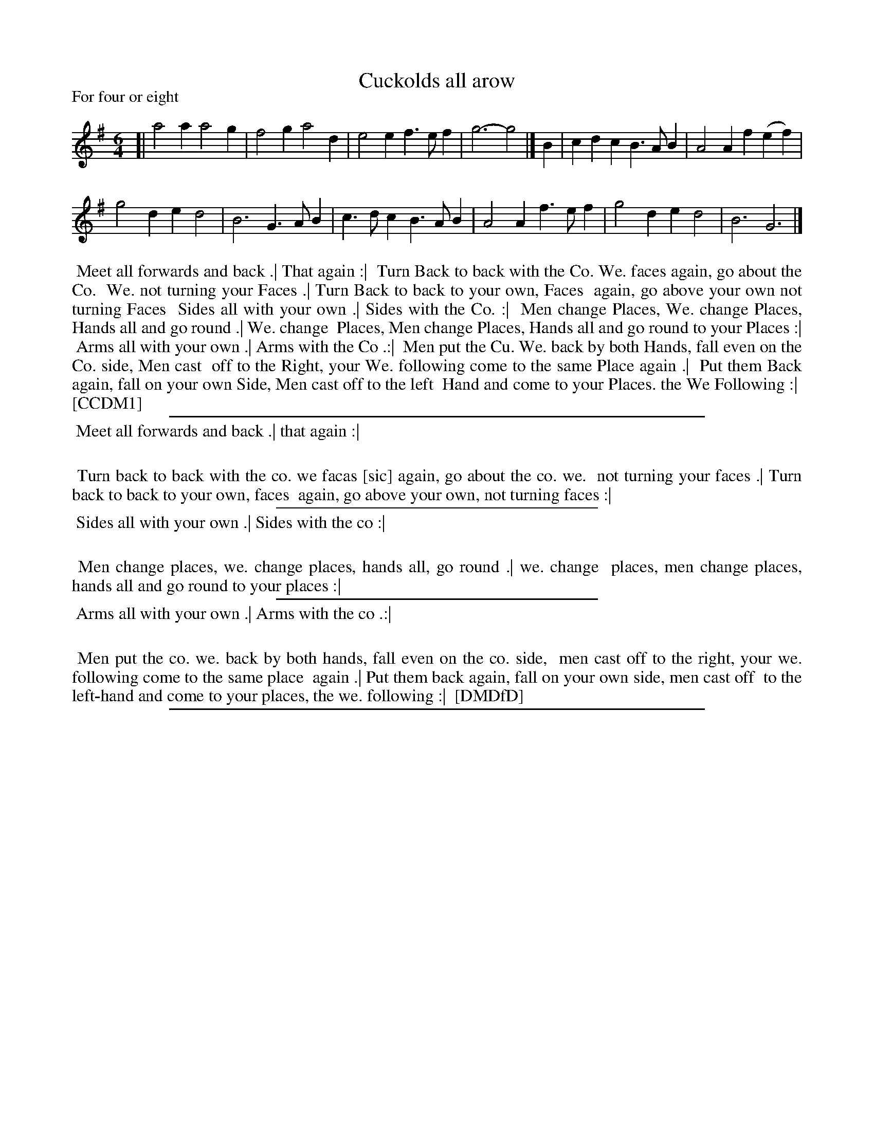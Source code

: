 X: 1
T: Cuckolds all arow
P: For four or eight
%R: jig
B: "The Compleat Country Dancing-Master" printed by John Walsh, London ca. 1740
S: 6: CCDM1 http://imslp.org/wiki/The_Compleat_Country_Dancing-Master_(Various) V.1 p.141 #191 (281)
S: 7: DMDfD http://digital.nls.uk/special-collections-of-printed-music/pageturner.cfm?id=89751228 p.15 "C 2"
Z: 2013 John Chambers <jc:trillian.mit.edu>
M: 6/4
L: 1/4
K: G
% - - - - - - - - - - - - - - - - - - - - - - - - -
[|\
a2a a2g | f2g a2d |\
e2e f>ef | g3- g2 |]\
B |\
cdc B>AB | A2A f(ef) |
g2d ed2 | B3 G>AB |\
c>dc B>AB | A2A f>ef |\
g2d ed2 | B3 G3 |]
% - - - - - - - - - - - - - - - - - - - - - - - - -
%%begintext align
%% Meet all forwards and back .| That again :|
%% Turn Back to back with the Co. We. faces again, go about the Co.
%% We. not turning your Faces .| Turn Back to back to your own, Faces
%% again, go above your own not turning Faces
%% Sides all with your own .| Sides with the Co. :|
%% Men change Places, We. change Places, Hands all and go round .| We. change
%% Places, Men change Places, Hands all and go round to your Places :|
%% Arms all with your own .| Arms with the Co .:|
%% Men put the Cu. We. back by both Hands, fall even on the Co. side, Men cast
%% off to the Right, your We. following come to the same Place again .|
%% Put them Back again, fall on your own Side, Men cast off to the left
%% Hand and come to your Places. the We Following :|
%% [CCDM1]
%%endtext
%%sep 1 1 500
%%begintext align
%% Meet all forwards and back .| that again :|
%%
%%		Turn back to back with the co. we facas [sic] again, go about the co. we.
%%		not turning your faces .| Turn back to back to your own, faces
%%		again, go above your own, not turning faces :|
%%endtext
%%sep 1 1 300
%%begintext align
%% Sides all with your own .| Sides with the co :|
%%
%%		Men change places, we. change places, hands all, go round .| we. change
%%		places, men change places, hands all and go round to your places :|
%%endtext
%%sep 1 1 300
%%begintext align
%% Arms all with your own .| Arms with the co .:|
%%
%%		Men put the co. we. back by both hands, fall even on the co. side,
%%		men cast off to the right, your we. following come to the same place
%%		again .| Put them back again, fall on your own side, men cast off
%%		to the left-hand and come to your places, the we. following :|
%% [DMDfD]
%%endtext
%%sep 1 8 500
